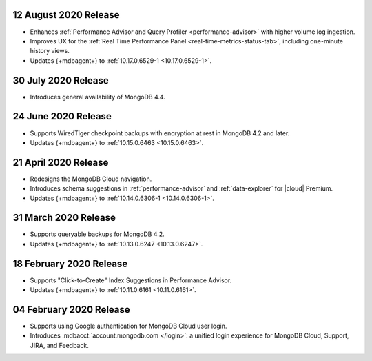 .. _cloudmanager_20200811:

12 August 2020 Release
~~~~~~~~~~~~~~~~~~~~~~

- Enhances :ref:`Performance Advisor and Query Profiler
  <performance-advisor>` with higher volume log ingestion.
- Improves UX for the :ref:`Real Time Performance Panel 
  <real-time-metrics-status-tab>`, including one-minute history views.
- Updates {+mdbagent+} to :ref:`10.17.0.6529-1 <10.17.0.6529-1>`.

.. _cloudmanager_20200730:

30 July 2020 Release
~~~~~~~~~~~~~~~~~~~~

- Introduces general availability of MongoDB 4.4.

.. _cloudmanager_20200624:

24 June 2020 Release
~~~~~~~~~~~~~~~~~~~~~

- Supports WiredTiger checkpoint backups with encryption at rest in 
  MongoDB 4.2 and later.
- Updates {+mdbagent+} to :ref:`10.15.0.6463 <10.15.0.6463>`.

.. _cloudmanager_20200421:

21 April 2020 Release
~~~~~~~~~~~~~~~~~~~~~

- Redesigns the MongoDB Cloud navigation.
- Introduces schema suggestions in :ref:`performance-advisor` and 
  :ref:`data-explorer` for |cloud| Premium.
- Updates {+mdbagent+} to :ref:`10.14.0.6306-1 <10.14.0.6306-1>`.

.. _cloudmanager_20200331:

31 March 2020 Release
~~~~~~~~~~~~~~~~~~~~~

- Supports queryable backups for MongoDB 4.2.
- Updates {+mdbagent+} to :ref:`10.13.0.6247 <10.13.0.6247>`.

.. _cloudmanager_20200218:

18 February 2020 Release
~~~~~~~~~~~~~~~~~~~~~~~~

- Supports "Click-to-Create" Index Suggestions in Performance Advisor.
- Updates {+mdbagent+} to :ref:`10.11.0.6161 <10.11.0.6161>`.

.. _cloudmanager_20200204:

04 February 2020 Release
~~~~~~~~~~~~~~~~~~~~~~~~

- Supports using Google authentication for MongoDB Cloud user login.
- Introduces :mdbacct:`account.mongodb.com </login>`: a unified login
  experience for MongoDB Cloud, Support, JIRA, and Feedback.
